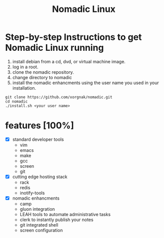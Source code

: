 [[/nomadic.png]]
#+TITLE: Nomadic Linux
* Step-by-step Instructions to get Nomadic Linux running
1. install debian from a cd, dvd, or virtual machine image.
2. log in a root.
3. clone the nomadic repository.
4. change directory to nomadic
5. install the nomadic enhancments using the user name you used in your installation.

#+BEGIN_SRC 
git clone https://github.com/xorgnak/nomadic.git
cd nomadic
./install.sh <your user name>
#+END_SRC

* features [100%]
- [X] standard developer tools
  - vim
  - emacs
  - make
  - gcc
  - screen
  - git
- [X] cutting edge hosting stack
  - rack
  - redis
  - inotify-tools
- [X] nomadic enhancments
  - camp
  - gluon integration
  - LEAH tools to automate administrative tasks
  - clerk to instantly publish your notes
  - git integrated shell
  - screen configuration
